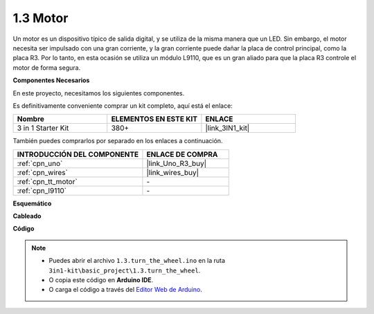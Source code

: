 .. _ar_motor:

1.3 Motor
============================

Un motor es un dispositivo típico de salida digital, y se utiliza de la misma manera que un LED.
Sin embargo, el motor necesita ser impulsado con una gran corriente, y la gran corriente puede dañar la placa de control principal, como la placa R3.
Por lo tanto, en esta ocasión se utiliza un módulo L9110, que es un gran aliado para que la placa R3 controle el motor de forma segura.

**Componentes Necesarios**

En este proyecto, necesitamos los siguientes componentes.

Es definitivamente conveniente comprar un kit completo, aquí está el enlace:

.. list-table::
    :widths: 20 20 20
    :header-rows: 1

    *   - Nombre	
        - ELEMENTOS EN ESTE KIT
        - ENLACE
    *   - 3 in 1 Starter Kit
        - 380+
        - |link_3IN1_kit|

También puedes comprarlos por separado en los enlaces a continuación.

.. list-table::
    :widths: 30 20
    :header-rows: 1

    *   - INTRODUCCIÓN DEL COMPONENTE
        - ENLACE DE COMPRA

    *   - :ref:`cpn_uno`
        - |link_Uno_R3_buy|
    *   - :ref:`cpn_wires`
        - |link_wires_buy|
    *   - :ref:`cpn_tt_motor`
        - \-
    *   - :ref:`cpn_l9110`
        - \-

**Esquemático**


.. image:: img/circuit_1.3_wheel_l9110.png


**Cableado**


.. image:: img/1.3_motor_l9110_bb.png
    :width: 800
    :align: center

**Código**

.. note::

   * Puedes abrir el archivo ``1.3.turn_the_wheel.ino`` en la ruta ``3in1-kit\basic_project\1.3.turn_the_wheel``. 
   * O copia este código en **Arduino IDE**.
   
   * O carga el código a través del `Editor Web de Arduino <https://docs.arduino.cc/cloud/web-editor/tutorials/getting-started/getting-started-web-editor>`_.

.. raw:: html
    
    <iframe src=https://create.arduino.cc/editor/sunfounder01/5f8e4f33-883b-4c06-9516-f1754ea2121d/preview?embed style="height:510px;width:100%;margin:10px 0" frameborder=0></iframe>

